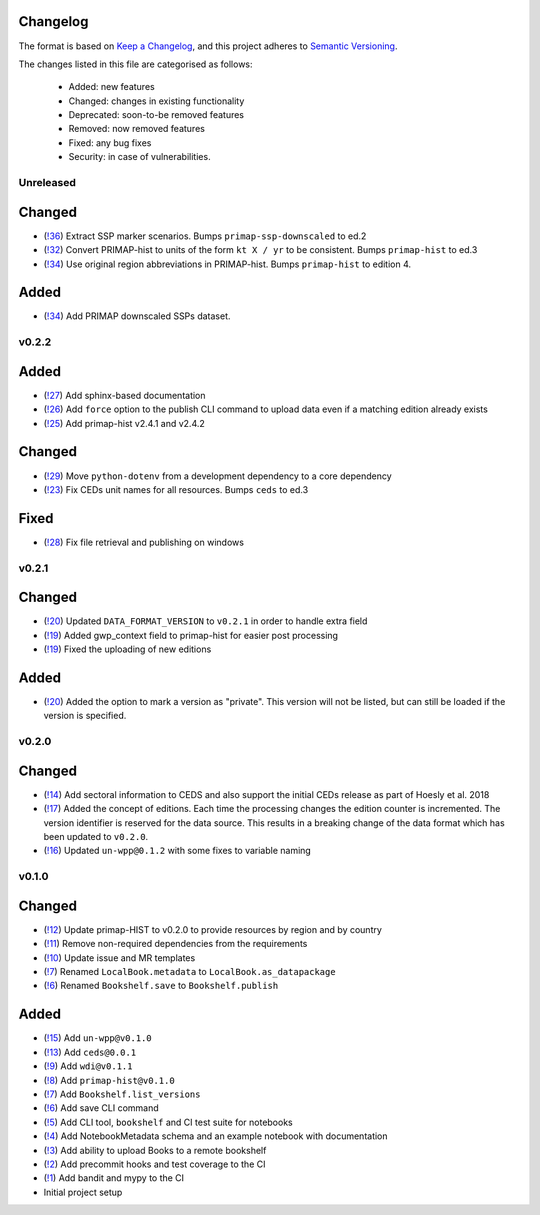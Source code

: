 Changelog
=========

The format is based on `Keep a Changelog <https://keepachangelog.com/en/1.0.0/>`_, and this project adheres to `Semantic Versioning <https://semver.org/spec/v2.0.0.html>`_.

The changes listed in this file are categorised as follows:

    - Added: new features
    - Changed: changes in existing functionality
    - Deprecated: soon-to-be removed features
    - Removed: now removed features
    - Fixed: any bug fixes
    - Security: in case of vulnerabilities.

Unreleased
----------

Changed
=======

- (`!36 <https://gitlab.com/climate-resource/bookshelf/bookshelf/merge_requests/36>`_) Extract SSP marker scenarios. Bumps ``primap-ssp-downscaled`` to ed.2
- (`!32 <https://gitlab.com/climate-resource/bookshelf/bookshelf/merge_requests/32>`_) Convert PRIMAP-hist to units of the form ``kt X / yr`` to be consistent. Bumps ``primap-hist`` to ed.3
- (`!34 <https://gitlab.com/climate-resource/bookshelf/bookshelf/-/merge_requests/34>`_) Use original region abbreviations in PRIMAP-hist. Bumps ``primap-hist`` to edition 4.

Added
=====

- (`!34 <https://gitlab.com/climate-resource/bookshelf/bookshelf/-/merge_requests/34>`_) Add PRIMAP downscaled SSPs dataset.

v0.2.2
------

Added
=====

- (`!27 <https://gitlab.com/climate-resource/bookshelf/bookshelf/merge_requests/27>`_) Add sphinx-based documentation
- (`!26 <https://gitlab.com/climate-resource/bookshelf/bookshelf/merge_requests/26>`_) Add ``force`` option to the publish CLI command to upload data even if a matching edition already exists
- (`!25 <https://gitlab.com/climate-resource/bookshelf/bookshelf/merge_requests/25>`_) Add primap-hist v2.4.1 and v2.4.2

Changed
=======

- (`!29 <https://gitlab.com/climate-resource/bookshelf/bookshelf/merge_requests/29>`_) Move ``python-dotenv`` from a development dependency to a core dependency
- (`!23 <https://gitlab.com/climate-resource/bookshelf/bookshelf/merge_requests/23>`_) Fix CEDs unit names for all resources. Bumps ``ceds`` to ed.3

Fixed
=====

- (`!28 <https://gitlab.com/climate-resource/bookshelf/bookshelf/-/merge_requests/28>`_) Fix file retrieval and publishing on windows

v0.2.1
------

Changed
=======

- (`!20 <https://gitlab.com/climate-resource/bookshelf/bookshelf/merge_requests/20>`_) Updated ``DATA_FORMAT_VERSION`` to ``v0.2.1`` in order to handle extra field
- (`!19 <https://gitlab.com/climate-resource/bookshelf/bookshelf/merge_requests/19>`_) Added gwp_context field to primap-hist for easier post processing
- (`!19 <https://gitlab.com/climate-resource/bookshelf/bookshelf/merge_requests/19>`_) Fixed the uploading of new editions


Added
=====

- (`!20 <https://gitlab.com/climate-resource/bookshelf/bookshelf/merge_requests/20>`_) Added the option to mark a version as "private". This version will not be listed, but can still be loaded if the version is specified.

v0.2.0
------

Changed
=======
- (`!14 <https://gitlab.com/climate-resource/bookshelf/bookshelf/merge_requests/14>`_) Add sectoral information to CEDS and also support the initial CEDs release as part of Hoesly et al. 2018
- (`!17 <https://gitlab.com/climate-resource/bookshelf/bookshelf/merge_requests/17>`_) Added the concept of editions. Each time the processing changes the edition counter is incremented. The version identifier is reserved for the data source. This results in a breaking change of the data format which has been updated to ``v0.2.0``.
- (`!16 <https://gitlab.com/climate-resource/bookshelf/bookshelf/merge_requests/16>`_)  Updated ``un-wpp@0.1.2`` with some fixes to variable naming


v0.1.0
------

Changed
=======
- (`!12 <https://gitlab.com/climate-resource/bookshelf/bookshelf/merge_requests/12>`_) Update primap-HIST to v0.2.0 to provide resources by region and by country
- (`!11 <https://gitlab.com/climate-resource/bookshelf/bookshelf/merge_requests/11>`_) Remove non-required dependencies from the  requirements
- (`!10 <https://gitlab.com/climate-resource/bookshelf/bookshelf/merge_requests/10>`_) Update issue and MR templates
- (`!7 <https://gitlab.com/climate-resource/bookshelf/bookshelf/merge_requests/7>`_) Renamed ``LocalBook.metadata`` to ``LocalBook.as_datapackage``
- (`!6 <https://gitlab.com/climate-resource/bookshelf/bookshelf/merge_requests/6>`_) Renamed ``Bookshelf.save`` to ``Bookshelf.publish``

Added
=====
- (`!15 <https://gitlab.com/climate-resource/bookshelf/bookshelf/merge_requests/15>`_) Add ``un-wpp@v0.1.0``
- (`!13 <https://gitlab.com/climate-resource/bookshelf/bookshelf/merge_requests/13>`_) Add ``ceds@0.0.1``
- (`!9 <https://gitlab.com/climate-resource/bookshelf/bookshelf/merge_requests/9>`_) Add ``wdi@v0.1.1``
- (`!8 <https://gitlab.com/climate-resource/bookshelf/bookshelf/merge_requests/8>`_) Add ``primap-hist@v0.1.0``
- (`!7 <https://gitlab.com/climate-resource/bookshelf/bookshelf/merge_requests/7>`_) Add ``Bookshelf.list_versions``
- (`!6 <https://gitlab.com/climate-resource/bookshelf/bookshelf/merge_requests/6>`_) Add save CLI command
- (`!5 <https://gitlab.com/climate-resource/bookshelf/bookshelf/merge_requests/5>`_) Add CLI tool, ``bookshelf`` and CI test suite for notebooks
- (`!4 <https://gitlab.com/climate-resource/bookshelf/bookshelf/merge_requests/4>`_) Add NotebookMetadata schema and an example notebook with documentation
- (`!3 <https://gitlab.com/climate-resource/bookshelf/bookshelf/merge_requests/3>`_) Add ability to upload Books to a remote bookshelf
- (`!2 <https://gitlab.com/climate-resource/bookshelf/bookshelf/merge_requests/2>`_) Add precommit hooks and test coverage to the CI
- (`!1 <https://gitlab.com/climate-resource/bookshelf/bookshelf/merge_requests/1>`_) Add bandit and mypy to the CI
- Initial project setup
